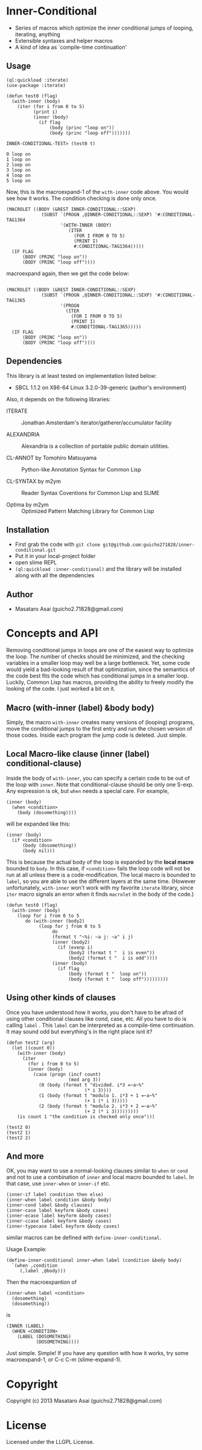 * Inner-Conditional

 - Series of macros which optimize the inner conditional jumps
   of looping, iterating, anything
 - Extensible syntaxes and helper macros
 - A kind of idea as `compile-time continuation'

** Usage

#+BEGIN_SRC LISP
(ql:quickload :iterate)
(use-package :iterate)

(defun test0 (flag)
  (with-inner (body)
    (iter (for i from 0 to 5)
          (print i)
          (inner (body)
            (if flag
                (body (princ "loop on"))
                (body (princ "loop off")))))))

INNER-CONDITIONAL-TEST> (test0 t)

0 loop on
1 loop on
2 loop on
3 loop on
4 loop on
5 loop on
#+END_SRC

Now, this is the macroexpand-1 of the =with-inner= code above.
You would see how it works.
The condition checking is done only once.

#+BEGIN_SRC LISP
(MACROLET ((BODY (&REST INNER-CONDITIONAL::SEXP)
             (SUBST `(PROGN ,@INNER-CONDITIONAL::SEXP) '#:CONDITIONAL-TAG1364
                    '(WITH-INNER (BODY)
                       (ITER
                         (FOR I FROM 0 TO 5)
                         (PRINT I)
                         #:CONDITIONAL-TAG1364)))))
  (IF FLAG
      (BODY (PRINC "loop on"))
      (BODY (PRINC "loop off"))))
#+END_SRC

macroexpand again, then we get the code below:

#+BEGIN_SRC LISP

(MACROLET ((BODY (&REST INNER-CONDITIONAL::SEXP)
             (SUBST `(PROGN ,@INNER-CONDITIONAL::SEXP) '#:CONDITIONAL-TAG1365
                    '(PROGN
                      (ITER
                        (FOR I FROM 0 TO 5)
                        (PRINT I)
                        #:CONDITIONAL-TAG1365)))))
  (IF FLAG
      (BODY (PRINC "loop on"))
      (BODY (PRINC "loop off"))))
#+END_SRC


** Dependencies

This library is at least tested on implementation listed below:

+ SBCL 1.1.2 on X86-64 Linux  3.2.0-39-generic (author's environment)

Also, it depends on the following libraries:

+ ITERATE  ::
    Jonathan Amsterdam's iterator/gatherer/accumulator facility

+ ALEXANDRIA  ::
    Alexandria is a collection of portable public domain utilities.

+ CL-ANNOT by Tomohiro Matsuyama ::
    Python-like Annotation Syntax for Common Lisp

+ CL-SYNTAX by m2ym ::
    Reader Syntax Coventions for Common Lisp and SLIME

+ Optima by m2ym :: 
    Optimized Pattern Matching Library for Common Lisp
    
** Installation

+ First grab the code with =git clone git@github.com:guicho271828/inner-conditional.git=
+ Put it in your local-project folder
+ open slime REPL
+ =(ql:quickload :inner-conditional)= and the library will be installed along with all
  the dependencies

** Author

+ Masataro Asai (guicho2.71828@gmail.com)

* Concepts and API

Removing conditional jumps in loops are one of the easiest way to
optimize the loop. The number of checks should be minimized, and the
checking variables in a smaller loop may well be a large
bottleneck. Yet, some code would yield a bad-looking result of that
optimization, since the semantics of the code best fits the code which
has conditional jumps in a smaller loop. Luckily, Common Lisp has
macros, providing the ability to freely modify the looking of the
code. I just worked a bit on it.

**  Macro (with-inner (label) &body body)

Simply, the macro =with-inner= creates many versions of (looping)
programs, move the conditional jumps to the first entry and run the
chosen version of those codes. Inside each program the jump code is
deleted. Just simple.

** Local Macro-like clause (inner (label) conditional-clause)

Inside the body of =with-inner=, you can specify a certain
code to be out of the loop with =inner=. Note that conditional-clause
should be only one S-exp. Any expression is ok, but =when= needs
a special care. For example,

#+BEGIN_SRC LISP
(inner (body)
  (when <condition>
    (body (dosomething))))
#+END_SRC

will be expanded like this:

#+BEGIN_SRC LISP
(inner (body)
  (if <condition>
      (body (dosomething))
      (body nil)))
#+END_SRC

This is because the actual body of the loop is expanded by the *local
macro* bounded to =body=. In this case, if =<condition>= fails the
loop code will not be run at all unless there is a
code-modification. The local macro is bounded to =label=, so you are
able to use the different layers at the same time. (However
unfortunately, =with-inner= won't work with my favorite =iterate=
library, since =iter= macro signals an error when it finds 
=macrolet= in the body of the code.)

#+BEGIN_SRC LISP
(defun test0 (flag)
  (with-inner (body)
    (loop for i from 0 to 5
       do (with-inner (body2)
            (loop for j from 0 to 5
                 do
                 (format t "~%i: ~a j: ~a" i j)
                 (inner (body2)
                   (if (evenp i)
                       (body2 (format t "  i is even"))
                       (body2 (format t "  i is odd"))))
                 (inner (body)
                   (if flag
                       (body (format t "  loop on"))
                       (body (format t "  loop off")))))))))
#+END_SRC

** Using other kinds of clauses

Once you have understood how it works, you don't have to be afraid of
using other conditional clauses like cond, case, etc. All you have to
do is calling =label= . This =label= can be interpreted as a
compile-time continuation. It may sound odd but everything's in the
right place isnt it?

#+BEGIN_SRC LISP
(defun test2 (arg)
  (let ((count 0))
    (with-inner (body)
      (iter
        (for i from 0 to 5)
        (inner (body)
          (case (progn (incf count)
                       (mod arg 3))
            (0 (body (format t "divided. i*3 =~a~%"
                             (* i 3))))
            (1 (body (format t "modulo 1. i*3 + 1 =~a~%"
                             (+ 1 (* i 3)))))
            (2 (body (format t "modulo 2. i*3 + 2 =~a~%"
                             (+ 2 (* i 3)))))))))
    (is count 1 "the condition is checked only once")))

(test2 0)
(test2 1)
(test2 2)
#+END_SRC

** And more

OK, you may want to use a normal-looking clauses similar to =when= or
=cond= and not to use a combination of =inner= and local macro bounded
to =label=. In that case, use =inner-when= or =inner-if= etc.

: (inner-if label condition then else)
: (inner-when label condition &body body)
: (inner-cond label &body clauses)
: (inner-case label keyform &body cases)
: (inner-ecase label keyform &body cases)
: (inner-ccase label keyform &body cases)
: (inner-typecase label keyform &body cases)

similar macros can be defined with =define-inner-conditional=.

Usage Example:

#+BEGIN_SRC LISP
(define-inner-conditional inner-when label (condition &body body)
  `(when ,condition
	 (,label ,@body)))
#+END_SRC

Then the macroexpantion of

#+BEGIN_SRC LISP
(inner-when label <condition>
  (dosomething)
  (dosomething))
#+END_SRC

is

#+BEGIN_SRC LISP
(INNER (LABEL)
  (WHEN <CONDITION>
    (LABEL (DOSOMETHING)
           (DOSOMETHING))))
#+END_SRC

Just simple. Simple!
If you have any question with how it works, try some macroexpand-1,
or C-c C-m (slime-expand-1).

* Copyright

Copyright (c) 2013 Masataro Asai (guicho2.71828@gmail.com)


* License

Licensed under the LLGPL License.

